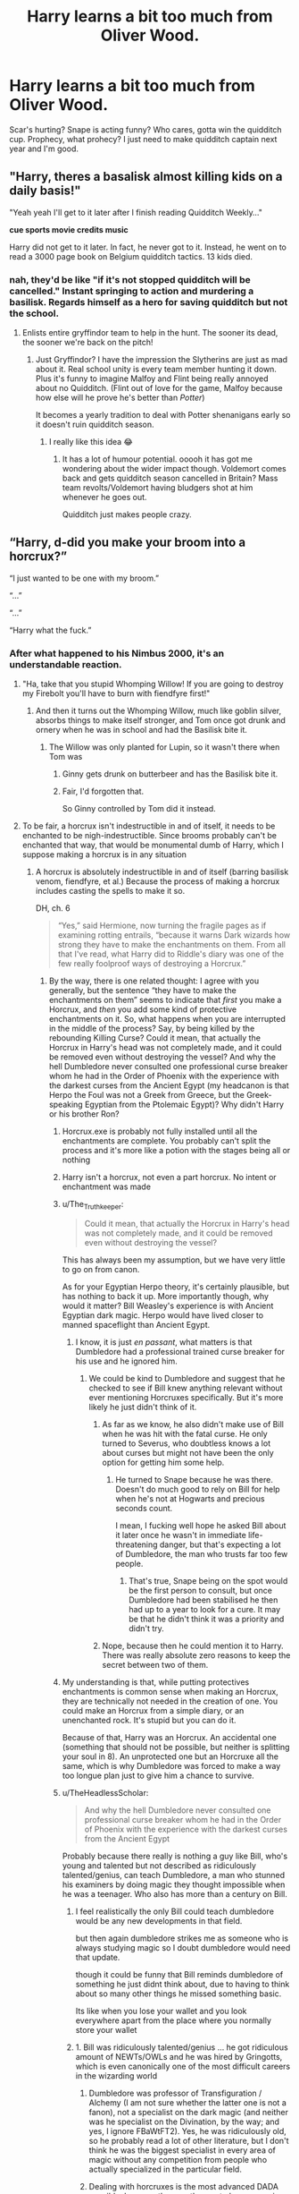 #+TITLE: Harry learns a bit too much from Oliver Wood.

* Harry learns a bit too much from Oliver Wood.
:PROPERTIES:
:Author: SonicCows36
:Score: 486
:DateUnix: 1620015799.0
:DateShort: 2021-May-03
:FlairText: Prompt
:END:
Scar's hurting? Snape is acting funny? Who cares, gotta win the quidditch cup. Prophecy, what prohecy? I just need to make quidditch captain next year and I'm good.


** "Harry, theres a basalisk almost killing kids on a daily basis!"

"Yeah yeah I'll get to it later after I finish reading Quidditch Weekly..."

*cue sports movie credits music*

Harry did not get to it later. In fact, he never got to it. Instead, he went on to read a 3000 page book on Belgium quidditch tactics. 13 kids died.
:PROPERTIES:
:Author: Comtesse_Kamilia
:Score: 224
:DateUnix: 1620026251.0
:DateShort: 2021-May-03
:END:

*** nah, they'd be like "if it's not stopped quidditch will be cancelled." Instant springing to action and murdering a basilisk. Regards himself as a hero for saving quidditch but not the school.
:PROPERTIES:
:Author: Haymegle
:Score: 146
:DateUnix: 1620044214.0
:DateShort: 2021-May-03
:END:

**** Enlists entire gryffindor team to help in the hunt. The sooner its dead, the sooner we're back on the pitch!
:PROPERTIES:
:Author: lala9007
:Score: 54
:DateUnix: 1620062204.0
:DateShort: 2021-May-03
:END:

***** Just Gryffindor? I have the impression the Slytherins are just as mad about it. Real school unity is every team member hunting it down. Plus it's funny to imagine Malfoy and Flint being really annoyed about no Quidditch. (Flint out of love for the game, Malfoy because how else will he prove he's better than /Potter/)

It becomes a yearly tradition to deal with Potter shenanigans early so it doesn't ruin quidditch season.
:PROPERTIES:
:Author: Haymegle
:Score: 51
:DateUnix: 1620062729.0
:DateShort: 2021-May-03
:END:

****** I really like this idea 😂
:PROPERTIES:
:Author: Aurora--Black
:Score: 14
:DateUnix: 1620064124.0
:DateShort: 2021-May-03
:END:

******* It has a lot of humour potential. ooooh it has got me wondering about the wider impact though. Voldemort comes back and gets quidditch season cancelled in Britain? Mass team revolts/Voldemort having bludgers shot at him whenever he goes out.

Quidditch just makes people crazy.
:PROPERTIES:
:Author: Haymegle
:Score: 26
:DateUnix: 1620064716.0
:DateShort: 2021-May-03
:END:


** “Harry, d-did you make your broom into a horcrux?”

“I just wanted to be one with my broom.”

“...”

“...”

“Harry what the fuck.”
:PROPERTIES:
:Author: BoyWhoSwallowedAStar
:Score: 376
:DateUnix: 1620016272.0
:DateShort: 2021-May-03
:END:

*** After what happened to his Nimbus 2000, it's an understandable reaction.
:PROPERTIES:
:Author: The_Truthkeeper
:Score: 154
:DateUnix: 1620017860.0
:DateShort: 2021-May-03
:END:

**** "Ha, take that you stupid Whomping Willow! If you are going to destroy my Firebolt you'll have to burn with fiendfyre first!"
:PROPERTIES:
:Author: bleeb90
:Score: 46
:DateUnix: 1620035502.0
:DateShort: 2021-May-03
:END:

***** And then it turns out the Whomping Willow, much like goblin silver, absorbs things to make itself stronger, and Tom once got drunk and ornery when he was in school and had the Basilisk bite it.
:PROPERTIES:
:Author: The_Truthkeeper
:Score: 40
:DateUnix: 1620036679.0
:DateShort: 2021-May-03
:END:

****** The Willow was only planted for Lupin, so it wasn't there when Tom was
:PROPERTIES:
:Author: largeEoodenBadger
:Score: 19
:DateUnix: 1620059352.0
:DateShort: 2021-May-03
:END:

******* Ginny gets drunk on butterbeer and has the Basilisk bite it.
:PROPERTIES:
:Author: MaineSoxGuy93
:Score: 8
:DateUnix: 1620070239.0
:DateShort: 2021-May-04
:END:


******* Fair, I'd forgotten that.

So Ginny controlled by Tom did it instead.
:PROPERTIES:
:Author: The_Truthkeeper
:Score: 4
:DateUnix: 1620079588.0
:DateShort: 2021-May-04
:END:


**** To be fair, a horcrux isn't indestructible in and of itself, it needs to be enchanted to be nigh-indestructible. Since brooms probably can't be enchanted that way, that would be monumental dumb of Harry, which I suppose making a horcrux is in any situation
:PROPERTIES:
:Author: howAboutNextWeek
:Score: 48
:DateUnix: 1620021761.0
:DateShort: 2021-May-03
:END:

***** A horcrux is absolutely indestructible in and of itself (barring basilisk venom, fiendfyre, et al.) Because the process of making a horcrux includes casting the spells to make it so.

DH, ch. 6

#+begin_quote
  “Yes,” said Hermione, now turning the fragile pages as if examining rotting entrails, “because it warns Dark wizards how strong they have to make the enchantments on them. From all that I've read, what Harry did to Riddle's diary was one of the few really foolproof ways of destroying a Horcrux.”
#+end_quote
:PROPERTIES:
:Author: The_Truthkeeper
:Score: 90
:DateUnix: 1620023000.0
:DateShort: 2021-May-03
:END:

****** By the way, there is one related thought: I agree with you generally, but the sentence “they have to make the enchantments on them” seems to indicate that /first/ you make a Horcrux, and /then/ you add some kind of protective enchantments on it. So, what happens when you are interrupted in the middle of the process? Say, by being killed by the rebounding Killing Curse? Could it mean, that actually the Horcrux in Harry's head was not completely made, and it could be removed even without destroying the vessel? And why the hell Dumbledore never consulted one professional curse breaker whom he had in the Order of Phoenix with the experience with the darkest curses from the Ancient Egypt (my headcanon is that Herpo the Foul was not a Greek from Greece, but the Greek-speaking Egyptian from the Ptolemaic Egypt)? Why didn't Harry or his brother Ron?
:PROPERTIES:
:Author: ceplma
:Score: 40
:DateUnix: 1620025732.0
:DateShort: 2021-May-03
:END:

******* Horcrux.exe is probably not fully installed until all the enchantments are complete. You probably can't split the process and it's more like a potion with the stages being all or nothing
:PROPERTIES:
:Author: selwyntarth
:Score: 34
:DateUnix: 1620026625.0
:DateShort: 2021-May-03
:END:


******* Harry isn't a horcrux, not even a part horcrux. No intent or enchantment was made
:PROPERTIES:
:Author: selwyntarth
:Score: 15
:DateUnix: 1620026662.0
:DateShort: 2021-May-03
:END:


******* u/The_Truthkeeper:
#+begin_quote
  Could it mean, that actually the Horcrux in Harry's head was not completely made, and it could be removed even without destroying the vessel?
#+end_quote

This has always been my assumption, but we have very little to go on from canon.

As for your Egyptian Herpo theory, it's certainly plausible, but has nothing to back it up. More importantly though, why would it matter? Bill Weasley's experience is with Ancient Egyptian dark magic. Herpo would have lived closer to manned spaceflight than Ancient Egypt.
:PROPERTIES:
:Author: The_Truthkeeper
:Score: 29
:DateUnix: 1620026252.0
:DateShort: 2021-May-03
:END:

******** I know, it is just /en passant/, what matters is that Dumbledore had a professional trained curse breaker for his use and he ignored him.
:PROPERTIES:
:Author: ceplma
:Score: 9
:DateUnix: 1620037703.0
:DateShort: 2021-May-03
:END:

********* We could be kind to Dumbledore and suggest that he checked to see if Bill knew anything relevant without ever mentioning Horcruxes specifically. But it's more likely he just didn't think of it.
:PROPERTIES:
:Author: The_Truthkeeper
:Score: 13
:DateUnix: 1620038152.0
:DateShort: 2021-May-03
:END:

********** As far as we know, he also didn't make use of Bill when he was hit with the fatal curse. He only turned to Severus, who doubtless knows a lot about curses but might not have been the only option for getting him some help.
:PROPERTIES:
:Author: snuffly22
:Score: 9
:DateUnix: 1620039738.0
:DateShort: 2021-May-03
:END:

*********** He turned to Snape because he was there. Doesn't do much good to rely on Bill for help when he's not at Hogwarts and precious seconds count.

I mean, I fucking well hope he asked Bill about it later once he wasn't in immediate life-threatening danger, but that's expecting a lot of Dumbledore, the man who trusts far too few people.
:PROPERTIES:
:Author: The_Truthkeeper
:Score: 9
:DateUnix: 1620040090.0
:DateShort: 2021-May-03
:END:

************ That's true, Snape being on the spot would be the first person to consult, but once Dumbledore had been stabilised he then had up to a year to look for a cure. It may be that he didn't think it was a priority and didn't try.
:PROPERTIES:
:Author: snuffly22
:Score: 2
:DateUnix: 1620042982.0
:DateShort: 2021-May-03
:END:


********** Nope, because then he could mention it to Harry. There was really absolute zero reasons to keep the secret between two of them.
:PROPERTIES:
:Author: ceplma
:Score: 4
:DateUnix: 1620039761.0
:DateShort: 2021-May-03
:END:


******* My understanding is that, while putting protectives enchantments is common sense when making an Horcrux, they are technically not needed in the creation of one. You could make an Horcrux from a simple diary, or an unenchanted rock. It's stupid but you can do it.

Because of that, Harry was an Horcrux. An accidental one (something that should not be possible, but neither is splitting your soul in 8). An unprotected one but an Horcruxe all the same, which is why Dumbledore was forced to make a way too longue plan just to give him a chance to survive.
:PROPERTIES:
:Author: PlusMortgage
:Score: 7
:DateUnix: 1620029747.0
:DateShort: 2021-May-03
:END:


******* u/TheHeadlessScholar:
#+begin_quote
  And why the hell Dumbledore never consulted one professional curse breaker whom he had in the Order of Phoenix with the experience with the darkest curses from the Ancient Egypt
#+end_quote

Probably because there really is nothing a guy like Bill, who's young and talented but not described as ridiculously talented/genius, can teach Dumbledore, a man who stunned his examiners by doing magic they thought impossible when he was a teenager. Who also has more than a century on Bill.
:PROPERTIES:
:Author: TheHeadlessScholar
:Score: 15
:DateUnix: 1620029654.0
:DateShort: 2021-May-03
:END:

******** I feel realistically the only Bill could teach dumbledore would be any new developments in that field.

but then again dumbledore strikes me as someone who is always studying magic so I doubt dumbledore would need that update.

though it could be funny that Bill reminds dumbledore of something he just didnt think about, due to having to think about so many other things he missed something basic.

Its like when you lose your wallet and you look everywhere apart from the place where you normally store your wallet
:PROPERTIES:
:Author: CommanderL3
:Score: 13
:DateUnix: 1620033502.0
:DateShort: 2021-May-03
:END:


******** 1. Bill was ridiculously talented/genius ... he got ridiculous amount of NEWTs/OWLs and he was hired by Gringotts, which is even canonically one of the most difficult careers in the wizarding world

2. Dumbledore was professor of Transfiguration / Alchemy (I am not sure whether the latter one is not a fanon), not a specialist on the dark magic (and neither was he specialist on the Divination, by the way; and yes, I ignore FBaWtFT2). Yes, he was ridiculously old, so he probably read a lot of other literature, but I don't think he was the biggest specialist in every area of magic without any competition from people who actually specialized in the particular field.

3. Dealing with horcruxes is the most advanced DADA possible, because they are the most obscure magic (that's canon, I believe), so it makes sense he should consult as many people as he can. Yes, Snape might be too close to Tom, so he should be kept in secret, but there is no such limitation on Bill.
:PROPERTIES:
:Author: ceplma
:Score: 1
:DateUnix: 1620058558.0
:DateShort: 2021-May-03
:END:

********* u/TheHeadlessScholar:
#+begin_quote
  Bill was ridiculously talented/genius ... he got ridiculous amount of NEWTs/OWLs and he was hired by Gringotts, which is even canonically one of the most difficult careers in the wizarding world
#+end_quote

It's not thats not talented, it's that it's the equivalent of someone getting a 4.0 GPA and going to Med school being asked for help by Einstein on the theory of relativity. Sure, he's smart, but he's not the once-in-a-generation genius that Dumbledore is. I'd say Bill is comparable to Hermione.

Dumbledore, meanwhile, is acknowledged as one of if not the best wizards in the world. He did magic thought impossible as a teenager, invented a variety of things, and generally was incomparable to anyone in his age except Grindelwald and Voldemort.

#+begin_quote
  so it makes sense he should consult as many people as he can
#+end_quote

It was priority number two for Dumbledore to not let the secret of Horcrux spill (priority 1 being to destroy them), in case Voldy figured out he was on to him. Snape is literally the only person it made sense to speak to it about, since he trusted him absolutely.
:PROPERTIES:
:Author: TheHeadlessScholar
:Score: 5
:DateUnix: 1620066625.0
:DateShort: 2021-May-03
:END:


***** Even assuming what you said why cant brooms be enchanted that way? How are they different from lockets, rings and cups?
:PROPERTIES:
:Author: selwyntarth
:Score: 6
:DateUnix: 1620026707.0
:DateShort: 2021-May-03
:END:

****** Brooms fly about
:PROPERTIES:
:Author: CommanderL3
:Score: 2
:DateUnix: 1620033525.0
:DateShort: 2021-May-03
:END:


****** Well I assume they can't be, otherwise why wouldn't companies offer that
:PROPERTIES:
:Author: howAboutNextWeek
:Score: 0
:DateUnix: 1620042982.0
:DateShort: 2021-May-03
:END:

******* Why wouldn't companies offer to make your broom into a Horcrux?
:PROPERTIES:
:Author: Lightwavers
:Score: 3
:DateUnix: 1620054646.0
:DateShort: 2021-May-03
:END:

******** More like why wouldn't companies offer to make your broom indestructible.
:PROPERTIES:
:Author: AchajkaTheOriginal
:Score: 4
:DateUnix: 1620064467.0
:DateShort: 2021-May-03
:END:

********* I think it's implied that the indestructibility enchantments only work on an object that contains a Horcrux. My own theory is they simply extend the soul's own durability to the object.
:PROPERTIES:
:Author: Lightwavers
:Score: 1
:DateUnix: 1620064874.0
:DateShort: 2021-May-03
:END:

********** I was just trying to explain what [[/u/howAboutNextWeek][u/howAboutNextWeek]] probably meant. Their theory is that horcrux itself does not make the object indestructible, it has to be spelled further to do that. And since brooms are already full of spells to make them fly, they can't probably be spelled more to make them indestructible - otherwise broom companies would offer that to their customers already.

Edit: changed pronoun to be gender neutral.
:PROPERTIES:
:Author: AchajkaTheOriginal
:Score: 4
:DateUnix: 1620065309.0
:DateShort: 2021-May-03
:END:

*********** Ah, I see. I do wish this sort of magic was explained more in canon, there's so much potential for interesting theorizing that can't really exist as is.
:PROPERTIES:
:Author: Lightwavers
:Score: 3
:DateUnix: 1620065515.0
:DateShort: 2021-May-03
:END:


*********** Yeah, that's basically what I meant
:PROPERTIES:
:Author: howAboutNextWeek
:Score: 1
:DateUnix: 1620066410.0
:DateShort: 2021-May-03
:END:


******* With magical skill that rare, the broomsticks would be made on commission in the underground for fortunes
:PROPERTIES:
:Author: selwyntarth
:Score: 1
:DateUnix: 1620060287.0
:DateShort: 2021-May-03
:END:


*** He probably killed Slytherin team's captain to make it. Revenge after all their cheating, y'know?
:PROPERTIES:
:Author: Comtesse_Kamilia
:Score: 18
:DateUnix: 1620025920.0
:DateShort: 2021-May-03
:END:


** Umbridge banning me from Quidditch? Still gonna train with the team in secret
:PROPERTIES:
:Author: KaseyT1203
:Score: 92
:DateUnix: 1620025682.0
:DateShort: 2021-May-03
:END:


** This is basically HBP's plot summed up.

Godfather just died? Prophecy that only he can defeat an evil dark lord?

"Yea yea, I'll get around to it after qiidditch season is over."
:PROPERTIES:
:Author: GDenthusiast
:Score: 60
:DateUnix: 1620034400.0
:DateShort: 2021-May-03
:END:

*** HBP?
:PROPERTIES:
:Author: _-Perses-_
:Score: 7
:DateUnix: 1620049576.0
:DateShort: 2021-May-03
:END:

**** Harry Potter and the Half Blood Prince.

But to be fair: he got lectures from Dumbledore that did help to defeat Voldemort - it wasn't like it would have helped if Harry started "training" like he does in so many fanfics. You have to be realistic here: Harry is an above average wizard, but nothing more. Voldemort on the other hand was one of the most brillant wizards that ever lived. He had perfect control over his magic even before he started Hogwarts. He could fight Dumbledore to a stillstand. He had 50 years more experience. It wasn't like training could fill the gap.

The only thing I agree with you is that Harry didn't grieve Sirius enough. We see a little bit at the end of OotP and there are some weeks between book 5 and 6 - but that isn't enough.
:PROPERTIES:
:Author: Serena_Sers
:Score: 28
:DateUnix: 1620053282.0
:DateShort: 2021-May-03
:END:

***** Yeah.. At the very least, Dumbledore should have included some memories of the first war in the Pensieve adventures and teach Harry some basic camping/survival spells. If he knew he would not be around and his champion might have to go on the run, he should have ensured the boy would be fed at least...
:PROPERTIES:
:Author: PuzzleheadedPool1
:Score: 8
:DateUnix: 1620054218.0
:DateShort: 2021-May-03
:END:

****** u/Serena_Sers:
#+begin_quote
  included some memories of the first war
#+end_quote

Why? It was never Harrys job to fight a war. His job was finding Horkruxes to kill Voldemort. Showing him fights from his parents or Sirius would only have Harry tempted to fight himself.

#+begin_quote
  teach Harry some basic camping/survival spells.
#+end_quote

I seriously don`t think that Dumbledore thought they would have to go that deep on the run. I mean: the Order had multiple safe houses when Dumbledore died. They mostly didn't trust them because of all the things Snape knew. But it was never the plan that Snape was so cut of from the Order! The only reason everyone knew that Snape killed Dumbledore was that Harry was there - and that wasn't part of the plan.
:PROPERTIES:
:Author: Serena_Sers
:Score: 11
:DateUnix: 1620055169.0
:DateShort: 2021-May-03
:END:

******* u/PuzzleheadedPool1:
#+begin_quote
  Why? It was never Harrys job to fight a war. His job was finding Horkruxes to kill Voldemort. Showing him fights from his parents or Sirius would only have Harry tempted to fight himself.
#+end_quote

Not fighting. Surviving.

Memories of Death Eater raids, ambushes, propaganda... What tactics they used in the Rise and might use again. What to watch for if someone might be coerced or under a curse. Spotting potential allies, scouting, avoiding Dark hotspots. Taboo.

It feels to me like the situation didn't fully sink in for Harry until halfway through book 7, and I'd have liked to see him aware of what exactly he was fighting and having some basic capability to seek help - even if just to resupply. Dumbledore, who both experienced the events himself and has friends who did could have done much to prevent Harry from stumbling around like a drunk from trap to trap.

​

#+begin_quote
  I seriously don`t think that Dumbledore thought they would have to go that deep on the run. I mean: the Order had multiple safe houses when Dumbledore died. They mostly didn't trust them because of all the things Snape knew. But it was never the plan that Snape was so cut of from the Order! The only reason everyone knew that Snape killed Dumbledore was that Harry was there - and that wasn't part of the plan.
#+end_quote

If that is the initial premise, Dumbledore should have fallen in the Rise, or to Grindewald. No plan survives the contact with the enemy, that's why they're called the enemy.

Relying on a single plan never works and someone of Dumbledore's age and with his life experiences would know that. Even if Dumbledore trusted Snape, he saw that he was the only one, so any plan where Order would be relying on Snape without Dumbledore around to vouch for him didn't fit with the information available.

And finally, Dumbledore had enough problems with the Ring that he should have assumed a similar level of protection/danger. With St. Mungo's being too public and Snape unwilling to provide healing potions for all safehouses even if he had been able (he wouldn't be, not with his other duties), at least ways of obtaining the ingredients should be mentioned, or reference material provided. Getting food, dressing woulds... The basics, something to buy time.

Relying on Hermione ex Machina leaves sour taste in my mouth.

And even disregarding the above, giving Harry a few simple, but universally useful spells to practice would give him a sense of accomplishment and distracted him from Malfoy - a matter Dumbledore wanted Harry to drop. Which is something Dumbledore could have realistically thought of, since he'd been a teacher and then headmaster for a while.
:PROPERTIES:
:Author: PuzzleheadedPool1
:Score: 5
:DateUnix: 1620074706.0
:DateShort: 2021-May-04
:END:


** Harry: "YOU CAN'T CANCEL QUIDDITCH!"\\
McGonagall: Mr. Potter! Until the Chamber of Secrets threat is over...

Harry: THE MONSTER IS A BASILISK! I'M A PARSELTONGUE AND CAN HEAR IT! I KNOW WHERE THE CHAMBER IS! I'M GOING TO GO KILL IT!

McGonagall: Mr. Potter!

*Two hours later, walks into the Great Hall levitating the Basilisk's head*

Harry: QUIDDITCH IS BACK ON MOTHERFUCKERS!
:PROPERTIES:
:Author: SoulxxBondz
:Score: 51
:DateUnix: 1620056285.0
:DateShort: 2021-May-03
:END:

*** parseltongue is the language, parselmouth is the /S-s-speaker/
:PROPERTIES:
:Author: Deiskos
:Score: 15
:DateUnix: 1620065969.0
:DateShort: 2021-May-03
:END:


*** u/minerat27:
#+begin_quote
  Two hours later, walks into the Great Hall levitating the Basilisk's head
#+end_quote

I hope Fawkes got it first otherwise Harry has just killed half of Hogwarts
:PROPERTIES:
:Author: minerat27
:Score: 4
:DateUnix: 1620127906.0
:DateShort: 2021-May-04
:END:


** /This is what my very sleep deprived brain concocted./

"I betcha the Lestrange brothers support the Tutshills," grumbled Harry darkly. Hermione rolled her eyes. Harry had long since surpassed Ron in making annoying statements about Tutshill supporters. In Harry's mind, it seemed that supporting the Tornadoes inevitably meant you also supported Voldemort. She blamed Wood fully.

"Er, mate, I don't think they really care about Quidditch too much. Too busy doing Death Eater stuff y'know." said Ron, drumming his fingers on the table. Harry scoffed and reached towards his friend.

"Of course. Bloody Tutshill fans only care about the team when they're winning the league. No bloody sense of loyalty. Unlike you, Ron, you're a shining example of a /real/ Quidditch fan!"

"Harry what are yo-HEEEYYY!" Harry gripped Ron's robes and cleanly tore them off with one firm yank, leaving his friend standing in nothing but his Chudley Cannons boxers. Ron yelped and tried to cover himself with his hands.

"Wh-wh-why did you do that?!" Harry gave a proud smile and clapped the trembling Ron on the back.

"See? Some actual sense of /caring/ about your team. Good on you mate, I mean it!"

Hermione discreetly wiped away some drool at the corner of her mouth before looking Harry in the eyes as Ron slowly inched out of the room with a mortified expression.

"Harry, I do think you need to take a bit of a, y'know backstep in regards to Quidditch for a while. There's a bit of a war going on if you hadn't noticed." Harry gave her a withering glare.

"How 'bout I stop bloody breathing?" He mounted his broom and fell out the window. It had not been open and he got a face full of glass. Not that he cared. It was time for Quidditch. And that all was mattered.
:PROPERTIES:
:Author: Bleepbloopbotz2
:Score: 112
:DateUnix: 1620028761.0
:DateShort: 2021-May-03
:END:


** I read too much smut because this is totally not where I thought this was going from the title. 😂😂
:PROPERTIES:
:Author: janieohio
:Score: 18
:DateUnix: 1620062283.0
:DateShort: 2021-May-03
:END:

*** “Oh, Oliver, I never knew a broomstick could be used in /that/ way before...”
:PROPERTIES:
:Author: SonicCows36
:Score: 13
:DateUnix: 1620065247.0
:DateShort: 2021-May-03
:END:


** Triwizard Tournament? No quidditch? Only one solution. Bash up the Beaubaxton carriages, damage international relations, and recruit Krum to the Gryffindor team.
:PROPERTIES:
:Author: lala9007
:Score: 15
:DateUnix: 1620062372.0
:DateShort: 2021-May-03
:END:


** Any excuse for more Harry-Oliver dialogue is golden in my book
:PROPERTIES:
:Author: Kininger625
:Score: 8
:DateUnix: 1620069326.0
:DateShort: 2021-May-03
:END:


** Quidditch the power he knows not - imagine Quirrelmort/Diarymort threatening Harry with the fact that with him dead Slytherin will win the Quidditch cup.

Instant back from the dead Harry
:PROPERTIES:
:Author: oyl_1999
:Score: 8
:DateUnix: 1620091330.0
:DateShort: 2021-May-04
:END:


** Like, even Ron going ‘Harry, mate...'
:PROPERTIES:
:Author: Just_a_Lurker2
:Score: 6
:DateUnix: 1620065277.0
:DateShort: 2021-May-03
:END:


** Would love to see this as a crackfic, even just a paragraph for each year about how his quidditch obsession screwed things up.
:PROPERTIES:
:Author: IllagoTheVoid
:Score: 4
:DateUnix: 1620080156.0
:DateShort: 2021-May-04
:END:


** Yes. Just, YES
:PROPERTIES:
:Author: ImmaGayGirlAndGuy
:Score: 3
:DateUnix: 1620082624.0
:DateShort: 2021-May-04
:END:
